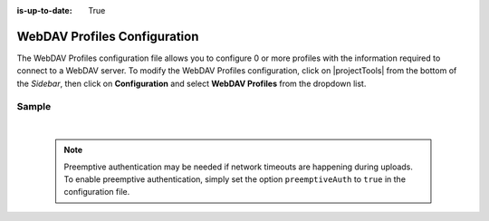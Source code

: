 :is-up-to-date: True

.. index:: WebDAV Profiles Configuration

.. _webdav-profiles-configuration:

=============================
WebDAV Profiles Configuration
=============================

The WebDAV Profiles configuration file allows you to configure 0 or more profiles with the information required to connect to a WebDAV server.
To modify the WebDAV Profiles configuration, click on |projectTools| from the bottom of the *Sidebar*, then click on **Configuration** and select **WebDAV Profiles** from the dropdown list.

.. image:: /_static/images/site-admin/config-open-webdav-config.png
    :alt: Configurations - Open WebDAV Profiles Configuration
    :width: 65 %
    :align: center

------
Sample
------

.. code-block:: xml
    :caption: CRAFTER_HOME/data/repos/sites/SITENAME/sandbox/config/studio/webdav/webdav.xml
    :linenos:

    <?xml version="1.0" encoding="UTF-8"?>
    <!--
        WebDAV profiles configuration file. This files configures 0 or more
        profiles with the information required to connect to a WebDAV server.

        For every profile you need to specify:
        <profile>
            <id/>
            <baseUrl/>
            <deliveryBaseUrl/> (deprecated)
            <username/>
            <password/>
            <preemptiveAuth/>
        </profile>

        id:	a unique id for this profile, this will be referenced in the
            control defined in the content type
        baseUrl: Full URL of the WebDAV server
        deliveryBaseUrl: Full URL of the delivery server to override for files, deprecated and will be ignored
        username: WebDAV account username
        password: WebDAV account password
        preemptiveAuth: Indicates if the client should use preemptiveAuth, defaults to false
    -->
    <webdav>
      <webdav>
        <profile>
          <id>webdav-default</id>
          <baseUrl>...</baseUrl>
          <username>...</username>
          <password>...</password>
          <preemptiveAuth>...</preemptiveAuth>
        </profile>
      </webdav>
    </webdav>

|

  .. note:: Preemptive authentication may be needed if network timeouts are happening during uploads.  To enable preemptive authentication, simply set the option ``preemptiveAuth`` to ``true`` in the configuration file.
